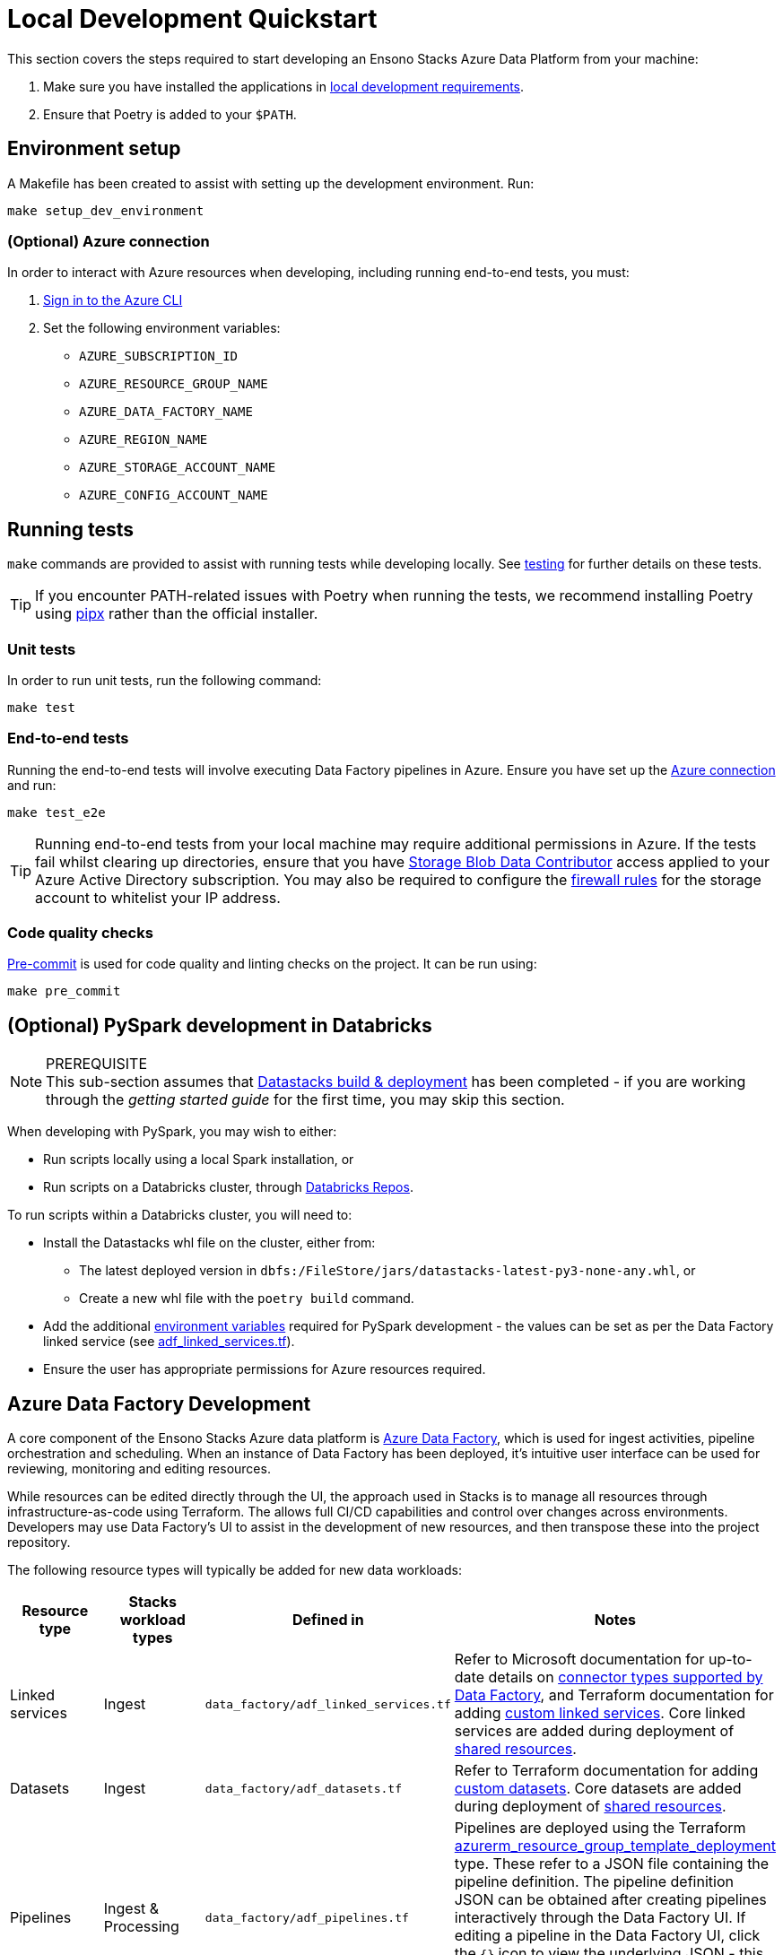 = Local Development Quickstart
:description: Quickstart for local development
:keywords: quickstart, development

This section covers the steps required to start developing an Ensono Stacks Azure Data Platform from your machine:

1. Make sure you have installed the applications in link:../requirements_data_azure.adoc#local-development[local development requirements].
2. Ensure that Poetry is added to your `$PATH`.

== Environment setup

A Makefile has been created to assist with setting up the development environment. Run:

[source,bash]
----
make setup_dev_environment
----

=== (Optional) Azure connection

In order to interact with Azure resources when developing, including running end-to-end tests, you must:

. link:https://learn.microsoft.com/en-us/cli/azure/authenticate-azure-cli[Sign in to the Azure CLI]
. Set the following environment variables:
    * `AZURE_SUBSCRIPTION_ID`
    * `AZURE_RESOURCE_GROUP_NAME`
    * `AZURE_DATA_FACTORY_NAME`
    * `AZURE_REGION_NAME`
    * `AZURE_STORAGE_ACCOUNT_NAME`
    * `AZURE_CONFIG_ACCOUNT_NAME`

== Running tests

`make` commands are provided to assist with running tests while developing locally. See link:../etl_pipelines/testing_data_azure.adoc[testing] for further details on these tests.

[TIP]
If you encounter PATH-related issues with Poetry when running the tests, we recommend installing Poetry using
link:https://python-poetry.org/docs/#installing-with-pipx[pipx] rather than the official installer.

=== Unit tests

In order to run unit tests, run the following command:

[source,bash]
----
make test
----

=== End-to-end tests

Running the end-to-end tests will involve executing Data Factory pipelines in Azure. Ensure you have set up the link:#optional-azure-connection[Azure connection] and run:

[source,bash]
----
make test_e2e
----

[TIP]
Running end-to-end tests from your local machine may require additional permissions in Azure. If the tests fail whilst clearing up directories, ensure that you have link:https://learn.microsoft.com/en-us/azure/role-based-access-control/built-in-roles#storage-blob-data-contributor[Storage Blob Data Contributor] access applied to your Azure Active Directory subscription. You may also be required to configure the link:https://learn.microsoft.com/en-us/azure/storage/common/storage-network-security[firewall rules] for the storage account to whitelist your IP address.

=== Code quality checks

link:https://pre-commit.com/[Pre-commit] is used for code quality and linting checks on the project. It can be run using:

[source,bash]
----
make pre_commit
----

== (Optional) PySpark development in Databricks

[NOTE]
.PREREQUISITE
This sub-section assumes that link:./datastacks_deployment_azure.adoc[Datastacks build & deployment] has been completed - if you are working through the _getting started guide_ for the first time, you may skip this section.

When developing with PySpark, you may wish to either:

* Run scripts locally using a local Spark installation, or
* Run scripts on a Databricks cluster, through link:https://learn.microsoft.com/en-us/azure/databricks/repos/[Databricks Repos].

To run scripts within a Databricks cluster, you will need to:

* Install the Datastacks whl file on the cluster, either from:
    ** The latest deployed version in `dbfs:/FileStore/jars/datastacks-latest-py3-none-any.whl`, or
    ** Create a new whl file with the `poetry build` command.
* Add the additional link:../etl_pipelines/pyspark_utilities.adoc#prerequisites[environment variables] required for PySpark development - the values can be set as per the Data Factory linked service (see link:https://github.com/Ensono/stacks-azure-data/blob/main/de_workloads/shared_resources/data_factory/adf_linked_services.tf[adf_linked_services.tf]).
* Ensure the user has appropriate permissions for Azure resources required.

== Azure Data Factory Development

A core component of the Ensono Stacks Azure data platform is link:https://learn.microsoft.com/en-us/azure/data-factory/[Azure Data Factory], which is used for ingest activities, pipeline orchestration and scheduling. When an instance of Data Factory has been deployed, it's intuitive user interface can be used for reviewing, monitoring and editing resources.

While resources can be edited directly through the UI, the approach used in Stacks is to manage all resources through infrastructure-as-code using Terraform. The allows full CI/CD capabilities and control over changes across environments. Developers may use Data Factory's UI to assist in the development of new resources, and then transpose these into the project repository.

The following resource types will typically be added for new data workloads:

|===
| Resource type | Stacks workload types | Defined in | Notes

| Linked services | Ingest | `data_factory/adf_linked_services.tf` | Refer to Microsoft documentation for up-to-date details on link:https://learn.microsoft.com/en-us/azure/data-factory/connector-overview[connector types supported by Data Factory], and Terraform documentation for adding link:https://registry.terraform.io/providers/hashicorp/azurerm/latest/docs/resources/data_factory_linked_custom_service[custom linked services]. Core linked services are added during deployment of link:./shared_resources_deployment_azure.adoc[shared resources].
| Datasets | Ingest | `data_factory/adf_datasets.tf` | Refer to Terraform documentation for adding link:https://registry.terraform.io/providers/hashicorp/azurerm/latest/docs/resources/data_factory_custom_dataset[custom datasets]. Core datasets are added during deployment of link:./shared_resources_deployment_azure.adoc[shared resources].
| Pipelines | Ingest & Processing | `data_factory/adf_pipelines.tf` | Pipelines are deployed using the Terraform link:https://registry.terraform.io/providers/hashicorp/azurerm/latest/docs/resources/resource_group_template_deployment[azurerm_resource_group_template_deployment] type. These refer to a JSON file containing the pipeline definition. The pipeline definition JSON can be obtained after creating pipelines interactively through the Data Factory UI. If editing a pipeline in the Data Factory UI, click the `{}` icon to view the underlying JSON - this can then be copied into the workload's JSON file in the project repo (under the `resources` element).
| Triggers | Ingest | `data_factory/adf_triggers.tf` | Refer to Terraform documentation for adding triggers, e.g. link:https://registry.terraform.io/providers/hashicorp/azurerm/latest/docs/resources/data_factory_tumbling_window[tumbling window triggers].
|===

[TIP]
Changes to Data Factory resources directly through the UI will lead to them being overwritten when deployment pipelines are next run. Ensure updates are made within the project repository to ensure updates are not lost.

== Next steps

Once you set up your local development environment, you can continue with the Getting Started tutorial by link:shared_resources_deployment_azure.adoc[deploying the shared resources].
